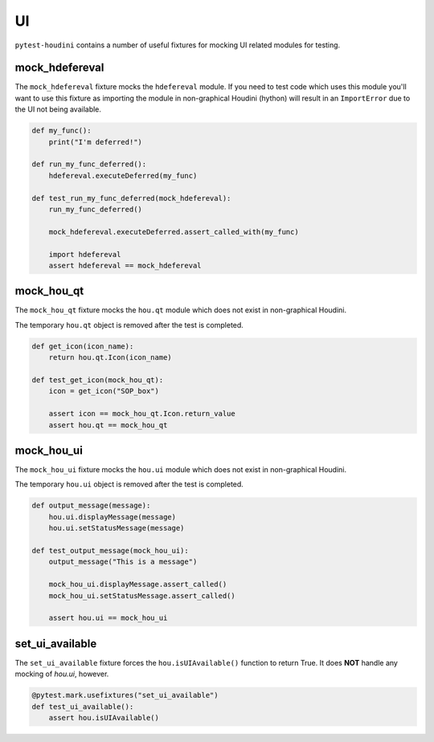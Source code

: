 ==
UI
==

``pytest-houdini`` contains a number of useful fixtures for mocking UI related modules for testing.

mock_hdefereval
---------------

The ``mock_hdefereval`` fixture mocks the ``hdefereval`` module. If you need to test code which uses this module you'll
want to use this fixture as importing the module in non-graphical Houdini (hython) will result in an ``ImportError`` due
to the UI not being available.

.. code-block::

    def my_func():
        print("I'm deferred!")

    def run_my_func_deferred():
        hdefereval.executeDeferred(my_func)

    def test_run_my_func_deferred(mock_hdefereval):
        run_my_func_deferred()

        mock_hdefereval.executeDeferred.assert_called_with(my_func)

        import hdefereval
        assert hdefereval == mock_hdefereval


mock_hou_qt
-----------

The ``mock_hou_qt`` fixture mocks the ``hou.qt`` module which does not exist in non-graphical Houdini.

The temporary ``hou.qt`` object is removed after the test is completed.

.. code-block::

    def get_icon(icon_name):
        return hou.qt.Icon(icon_name)

    def test_get_icon(mock_hou_qt):
        icon = get_icon("SOP_box")

        assert icon == mock_hou_qt.Icon.return_value
        assert hou.qt == mock_hou_qt

mock_hou_ui
-----------

The ``mock_hou_ui`` fixture mocks the ``hou.ui`` module which does not exist in non-graphical Houdini.

The temporary ``hou.ui`` object is removed after the test is completed.

.. code-block::

    def output_message(message):
        hou.ui.displayMessage(message)
        hou.ui.setStatusMessage(message)

    def test_output_message(mock_hou_ui):
        output_message("This is a message")

        mock_hou_ui.displayMessage.assert_called()
        mock_hou_ui.setStatusMessage.assert_called()

        assert hou.ui == mock_hou_ui

set_ui_available
----------------

The ``set_ui_available`` fixture forces the ``hou.isUIAvailable()`` function to return True. It does **NOT**
handle any mocking of *hou.ui*, however.

.. code-block:: python

    @pytest.mark.usefixtures("set_ui_available")
    def test_ui_available():
        assert hou.isUIAvailable()
